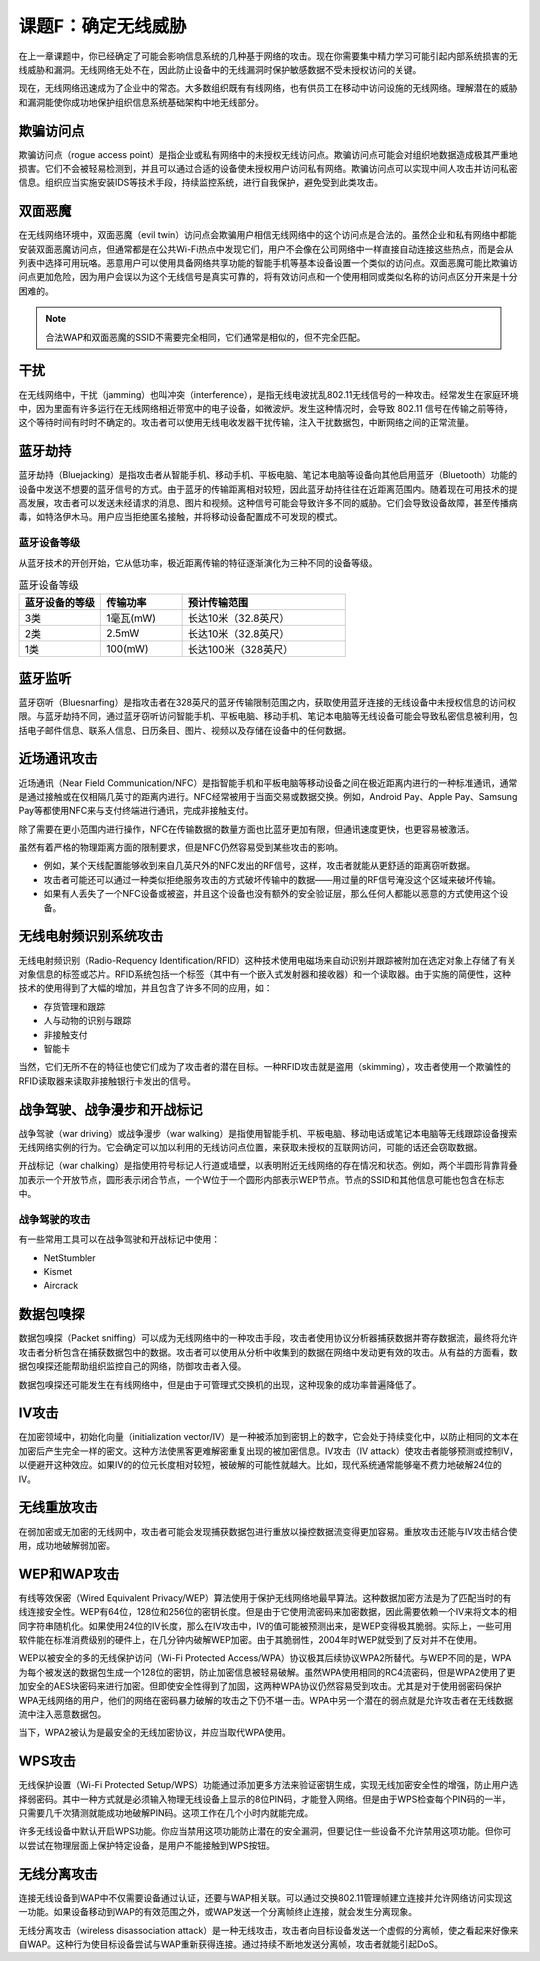 =================================
课题F：确定无线威胁
=================================

在上一章课题中，你已经确定了可能会影响信息系统的几种基于网络的攻击。现在你需要集中精力学习可能引起内部系统损害的无线威胁和漏洞。无线网络无处不在，因此防止设备中的无线漏洞时保护敏感数据不受未授权访问的关键。

现在，无线网络迅速成为了企业中的常态。大多数组织既有有线网络，也有供员工在移动中访问设施的无线网络。理解潜在的威胁和漏洞能使你成功地保护组织信息系统基础架构中地无线部分。

欺骗访问点
--------------------

欺骗访问点（rogue access point）是指企业或私有网络中的未授权无线访问点。欺骗访问点可能会对组织地数据造成极其严重地损害。它们不会被轻易检测到，并且可以通过合适的设备使未授权用户访问私有网络。欺骗访问点可以实现中间人攻击并访问私密信息。组织应当实施安装IDS等技术手段，持续监控系统，进行自我保护，避免受到此类攻击。

双面恶魔
------------------

在无线网络环境中，双面恶魔（evil twin）访问点会欺骗用户相信无线网络中的这个访问点是合法的。虽然企业和私有网络中都能安装双面恶魔访问点，但通常都是在公共Wi-Fi热点中发现它们，用户不会像在公司网络中一样直接自动连接这些热点，而是会从列表中选择可用玩咯。恶意用户可以使用具备网络共享功能的智能手机等基本设备设置一个类似的访问点。双面恶魔可能比欺骗访问点更加危险，因为用户会误以为这个无线信号是真实可靠的，将有效访问点和一个使用相同或类似名称的访问点区分开来是十分困难的。

.. note:: 合法WAP和双面恶魔的SSID不需要完全相同，它们通常是相似的，但不完全匹配。

干扰
----------

在无线网络中，干扰（jamming）也叫冲突（interference），是指无线电波扰乱802.11无线信号的一种攻击。经常发生在家庭环境中，因为里面有许多运行在无线网络相近带宽中的电子设备，如微波炉。发生这种情况时，会导致 802.11 信号在传输之前等待，这个等待时间有时时不确定的。攻击者可以使用无线电收发器干扰传输，注入干扰数据包，中断网络之间的正常流量。

蓝牙劫持
---------------

蓝牙劫持（Bluejacking）是指攻击者从智能手机、移动手机、平板电脑、笔记本电脑等设备向其他启用蓝牙（Bluetooth）功能的设备中发送不想要的蓝牙信号的方式。由于蓝牙的传输距离相对较短，因此蓝牙劫持往往在近距离范围内。随着现在可用技术的提高发展，攻击者可以发送未经请求的消息、图片和视频。这种信号可能会导致许多不同的威胁。它们会导致设备故障，甚至传播病毒，如特洛伊木马。用户应当拒绝匿名接触，并将移动设备配置成不可发现的模式。

蓝牙设备等级
^^^^^^^^^^^^^^^^^^^^

从蓝牙技术的开创开始，它从低功率，极近距离传输的特征逐渐演化为三种不同的设备等级。

.. csv-table:: 蓝牙设备等级
    :header: "蓝牙设备的等级", "传输功率", "预计传输范围"
    :widths: 5 5 10

    "3类", "1毫瓦(mW)", "长达10米（32.8英尺）"
    "2类", "2.5mW", "长达10米（32.8英尺）"
    "1类", "100(mW)", "长达100米（328英尺）"

蓝牙监听
----------------

蓝牙窃听（Bluesnarfing）是指攻击者在328英尺的蓝牙传输限制范围之内，获取使用蓝牙连接的无线设备中未授权信息的访问权限。与蓝牙劫持不同，通过蓝牙窃听访问智能手机、平板电脑、移动手机、笔记本电脑等无线设备可能会导致私密信息被利用，包括电子邮件信息、联系人信息、日历条目、图片、视频以及存储在设备中的任何数据。

近场通讯攻击
--------------------

近场通讯（Near Field Communication/NFC）是指智能手机和平板电脑等移动设备之间在极近距离内进行的一种标准通讯，通常是通过接触或在仅相隔几英寸的距离内进行。NFC经常被用于当面交易或数据交换。例如，Android Pay、Apple Pay、Samsung Pay等都使用NFC来与支付终端进行通讯，完成非接触支付。

除了需要在更小范围内进行操作，NFC在传输数据的数量方面也比蓝牙更加有限，但通讯速度更快，也更容易被激活。

虽然有着严格的物理距离方面的限制要求，但是NFC仍然容易受到某些攻击的影响。

* 例如，某个天线配置能够收到来自几英尺外的NFC发出的RF信号，这样，攻击者就能从更舒适的距离窃听数据。
* 攻击者可能还可以通过一种类似拒绝服务攻击的方式破坏传输中的数据——用过量的RF信号淹没这个区域来破坏传输。
* 如果有人丢失了一个NFC设备或被盗，并且这个设备也没有额外的安全验证层，那么任何人都能以恶意的方式使用这个设备。

无线电射频识别系统攻击
-------------------------------

无线电射频识别（Radio-Requency Identification/RFID）这种技术使用电磁场来自动识别并跟踪被附加在选定对象上存储了有关对象信息的标签或芯片。RFID系统包括一个标签（其中有一个嵌入式发射器和接收器）和一个读取器。由于实施的简便性，这种技术的使用得到了大幅的增加，并且包含了许多不同的应用，如：

* 存货管理和跟踪
* 人与动物的识别与跟踪
* 非接触支付
* 智能卡

当然，它们无所不在的特征也使它们成为了攻击者的潜在目标。一种RFID攻击就是盗用（skimming），攻击者使用一个欺骗性的RFID读取器来读取非接触银行卡发出的信号。

战争驾驶、战争漫步和开战标记
----------------------------------

战争驾驶（war driving）或战争漫步（war walking）是指使用智能手机、平板电脑、移动电话或笔记本电脑等无线跟踪设备搜索无线网络实例的行为。它会确定可以加以利用的无线访问点位置，来获取未授权的互联网访问，可能的话还会窃取数据。

开战标记（war chalking）是指使用符号标记人行道或墙壁，以表明附近无线网络的存在情况和状态。例如，两个半圆形背靠背叠加表示一个开放节点，圆形表示闭合节点，一个W位于一个圆形内部表示WEP节点。节点的SSID和其他信息可能也包含在标志中。

战争驾驶的攻击
^^^^^^^^^^^^^^^^^^^^^

有一些常用工具可以在战争驾驶和开战标记中使用：

* NetStumbler
* Kismet
* Aircrack

数据包嗅探
-------------------------

数据包嗅探（Packet sniffing）可以成为无线网络中的一种攻击手段，攻击者使用协议分析器捕获数据并寄存数据流，最终将允许攻击者分析包含在捕获数据包中的数据。攻击者可以使用从分析中收集到的数据在网络中发动更有效的攻击。从有益的方面看，数据包嗅探还能帮助组织监控自己的网络，防御攻击者入侵。

数据包嗅探还可能发生在有线网络中，但是由于可管理式交换机的出现，这种现象的成功率普遍降低了。

IV攻击
--------------

在加密领域中，初始化向量（initialization vector/IV）是一种被添加到密钥上的数字，它会处于持续变化中，以防止相同的文本在加密后产生完全一样的密文。这种方法使黑客更难解密重复出现的被加密信息。IV攻击（IV attack）使攻击者能够预测或控制IV，以便避开这种效应。如果IV的的位元长度相对较短，被破解的可能性就越大。比如，现代系统通常能够毫不费力地破解24位的IV。

无线重放攻击
-------------------

在弱加密或无加密的无线网中，攻击者可能会发现捕获数据包进行重放以操控数据流变得更加容易。重放攻击还能与IV攻击结合使用，成功地破解弱加密。

WEP和WAP攻击
--------------------

有线等效保密（Wired Equivalent Privacy/WEP）算法使用于保护无线网络地最早算法。这种数据加密方法是为了匹配当时的有线连接安全性。WEP有64位，128位和256位的密钥长度。但是由于它使用流密码来加密数据，因此需要依赖一个IV来将文本的相同字符串随机化。如果使用24位的IV长度，那么在IV攻击中，IV的值可能被预测出来，是WEP变得极其脆弱。实际上，一些可用软件能在标准消费级别的硬件上，在几分钟内破解WEP加密。由于其脆弱性，2004年时WEP就受到了反对并不在使用。

WEP以被安全的多的无线保护访问（Wi-Fi Protected Access/WPA）协议极其后续协议WPA2所替代。与WEP不同的是，WPA为每个被发送的数据包生成一个128位的密钥，防止加密信息被轻易破解。虽然WPA使用相同的RC4流密码，但是WPA2使用了更加安全的AES块密码来进行加密。但即使安全性得到了加固，这两种WPA协议仍然容易受到攻击。尤其是对于使用弱密码保护WPA无线网络的用户，他们的网络在密码暴力破解的攻击之下仍不堪一击。WPA中另一个潜在的弱点就是允许攻击者在无线数据流中注入恶意数据包。

当下，WPA2被认为是最安全的无线加密协议，并应当取代WPA使用。

WPS攻击
------------------

无线保护设置（Wi-Fi Protected Setup/WPS）功能通过添加更多方法来验证密钥生成，实现无线加密安全性的增强，防止用户选择弱密码。其中一种方式就是必须输入物理无线设备上显示的8位PIN码，才能登入网络。但是由于WPS检查每个PIN码的一半，只需要几千次猜测就能成功地破解PIN码。这项工作在几个小时内就能完成。

许多无线设备中默认开启WPS功能。你应当禁用这项功能防止潜在的安全漏洞，但要记住一些设备不允许禁用这项功能。但你可以尝试在物理层面上保护特定设备，是用户不能接触到WPS按钮。

无线分离攻击
---------------------

连接无线设备到WAP中不仅需要设备通过认证，还要与WAP相关联。可以通过交换802.11管理帧建立连接并允许网络访问实现这一功能。如果设备移动到WAP的有效范围之外，或WAP发送一个分离帧终止连接，就会发生分离现象。

无线分离攻击（wireless disassociation attack）是一种无线攻击，攻击者向目标设备发送一个虚假的分离帧，使之看起来好像来自WAP。这种行为使目标设备尝试与WAP重新获得连接。通过持续不断地发送分离帧，攻击者就能引起DoS。

